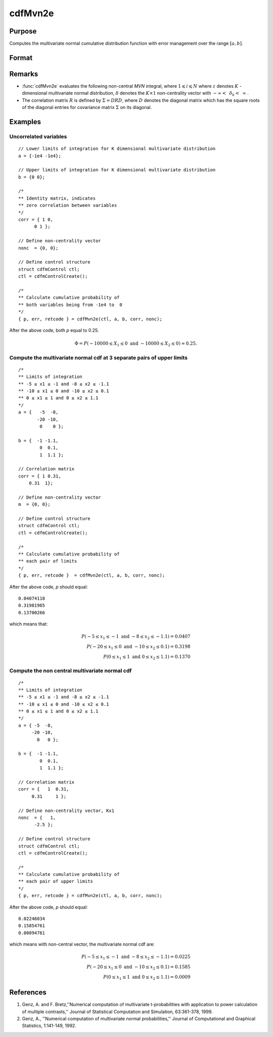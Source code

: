 
cdfMvn2e
==============================================

Purpose
----------------
Computes the multivariate normal cumulative distribution function with error management over the range :math:`[a,b]`.

Format
----------------
.. function:: cdfMvn2e(ctl, l_lim, u_lim, corr, nonc)

    :param ctl: instance of a :class:`cdfmControl` structure with members

        .. csv-table::
            :widths: auto

            "ctl.maxEvaluations", "scalar, maximum number of evaluations."
            "ctl.absErrorTolerance", "scalar, absolute error tolerance."
            "ctl.relative", "scalar, error tolerance."

    :type ctl: struct

    :param l_lim: lower limits.
    :type l_lim: NxK matrix

    :param u_lim: upper limits.
    :type u_lim: NxK matrix

    :param corr: correlation matrix.
    :type corr: KxK matrix

    :param nonc: non-centrality vector.
    :type nonc: Kx1 vector

    :returns: **p** (*Nx1 vector*) - Each element in *p* is the cumulative distribution function of the multivariate normal distribution for each corresponding columns in *x*. *p* will have as many elements as the inputs, *u_lim* and *l_lim*, have rows.:math:`Pr(X ≥ l_lim and X ≤ u_lim|corr, nonc)`.

    :returns: **err** (*Nx1 vector*) - estimates of absolute error.

    :returns: **retcode** (*Nx1 vector*) - return codes.

        .. csv-table::
            :widths: auto

            "0", "normal completion with :math:`err < ctl.absErrorTolerance`."
            "1", ":math:`err > ctl.absErrorTolerance` and *ctl.maxEvaluations* exceeded; increase *ctl.maxEvaluations* to decrease error."
            "2", ":math:`K > 100` or :math:`K < 1`."
            "3", "*corr* not positive semi-definite."
            "missing", "*corr* not properly defined."

Remarks
------------

- :func:`cdfMvn2e` evaluates the following non-central *MVN* integral, where :math:`1\leqslant i \leqslant N` where :math:`z` denotes :math:`K` -dimensional multivariate normal distribution, :math:`\delta` denotes the :math:`K \times 1` non-centrality vector with :math:`-\infty<\:\ \delta_k <\:\ \infty` .

- The correlation matrix :math:`R` is defined by :math:`\Sigma = DRD`, where :math:`D` denotes the diagonal matrix which has the square roots of the diagonal entries for covariance matrix :math:`\Sigma` on its diagonal.

Examples
----------------

Uncorrelated variables
++++++++++++++++++++++

::

    // Lower limits of integration for K dimensional multivariate distribution
    a = {-1e4 -1e4};

    // Upper limits of integration for K dimensional multivariate distribution
    b = {0 0};

    /*
    ** Identity matrix, indicates
    ** zero correlation between variables
    */
    corr = { 1 0,
          0 1 };

    // Define non-centrality vector
    nonc  = {0, 0};

    // Define control structure
    struct cdfmControl ctl;
    ctl = cdfmControlCreate();

    /*
    ** Calculate cumulative probability of
    ** both variables being from -1e4 to  0
    */
    { p, err, retcode } = cdfMvn2e(ctl, a, b, corr, nonc);

After the above code, both *p* equal to 0.25.

.. math::
    \Phi = P(-10000 \leq  X_1 \leq 0 \text{ and } - 10000 \leq X_2 \leq 0) \approx 0.25.

Compute the multivariate normal cdf at 3 separate pairs of upper limits
+++++++++++++++++++++++++++++++++++++++++++++++++++++++++++++++++++++++

::

    /*
    ** Limits of integration
    ** -5 ≤ x1 ≤ -1 and -8 ≤ x2 ≤ -1.1
    ** -10 ≤ x1 ≤ 0 and -10 ≤ x2 ≤ 0.1
    ** 0 ≤ x1 ≤ 1 and 0 ≤ x2 ≤ 1.1
    */
    a = {   -5  -8,
           -20 -10,
            0    0 };

    b = {  -1 -1.1,
            0  0.1,
            1  1.1 };

    // Correlation matrix
    corr = { 1 0.31,
        0.31  1};

    // Define non-centrality vector
    m  = {0, 0};

    // Define control structure
    struct cdfmControl ctl;
    ctl = cdfmControlCreate();

    /*
    ** Calculate cumulative probability of
    ** each pair of limits
    */
    { p, err, retcode }  = cdfMvn2e(ctl, a, b, corr, nonc);

After the above code, *p* should equal:

::

    0.04074118
    0.31981965
    0.13700266

which means that:

.. math::
    P(-5 \leq x_1 \leq -1   \text{ and } -8 \leq  x_2 \leq -1.1) = 0.0407\\
    P(-20 \leq x_1 \leq 0 \text{ and } -10 \leq x_2 \leq 0.1) = 0.3198\\
    P(0 \leq x_1 \leq 1 \text{ and } 0 \leq x_2 \leq 1.1) = 0.1370

Compute the non central multivariate normal cdf
+++++++++++++++++++++++++++++++++++++++++++++++

::

    /*
    ** Limits of integration
    ** -5 ≤ x1 ≤ -1 and -8 ≤ x2 ≤ -1.1
    ** -10 ≤ x1 ≤ 0 and -10 ≤ x2 ≤ 0.1
    ** 0 ≤ x1 ≤ 1 and 0 ≤ x2 ≤ 1.1
    */
    a = { -5  -8,
         -20 -10,
           0   0 };

    b = {  -1 -1.1,
            0  0.1,
            1  1.1 };

    // Correlation matrix
    corr = {   1  0.31,
         0.31     1 };

    // Define non-centrality vector, Kx1
    nonc  = {   1,
          -2.5 };

    // Define control structure
    struct cdfmControl ctl;
    ctl = cdfmControlCreate();

    /*
    ** Calculate cumulative probability of
    ** each pair of upper limits
    */
    { p, err, retcode } = cdfMvn2e(ctl, a, b, corr, nonc);

After the above code, *p* should equal:

::

    0.02246034
    0.15854761
    0.00094761

which means with non-central vector, the multivariate normal cdf are:

.. math::
    P(-5 \leq x_1 \leq -1 \text{ and } -8 \leq x_2 \leq -1.1) = 0.0225\\
    P(-20 \leq x_1 \leq 0 \text{ and } -10 \leq x_2 \leq 0.1) = 0.1585\\
    P(0 \leq x_1 \leq 1 \text{ and } 0 \leq x_2 \leq 1.1) = 0.0009

References
------------

#. Genz, A. and F. Bretz,''Numerical computation of multivariate
   t-probabilities with application to power calculation of multiple
   contrasts,'' Journal of Statistical Computation and Simulation,
   63:361-378, 1999.

#. Genz, A., ''Numerical computation of multivariate normal
   probabilities,'' Journal of Computational and Graphical Statistics,
   1:141-149, 1992.

.. seealso:: Functions :func:`cdfMvne`, :func:`cdfMvnce`, :func:`cdfMvt2e`
